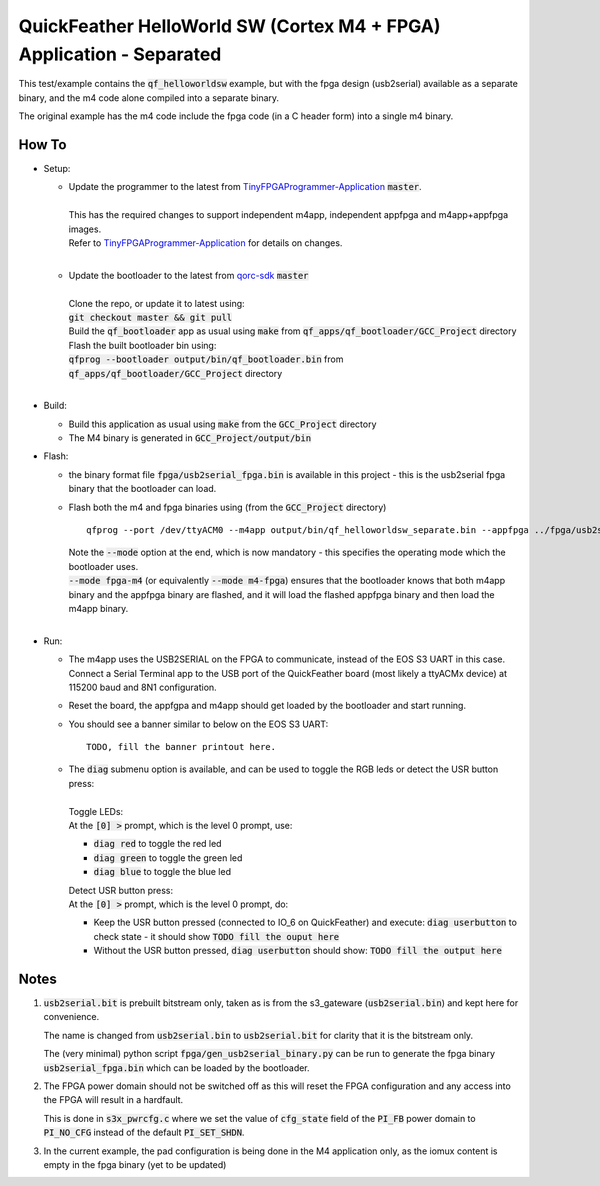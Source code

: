 QuickFeather HelloWorld SW (Cortex M4 + FPGA) Application - Separated
=====================================================================

This test/example contains the :code:`qf_helloworldsw` example, but with the fpga design (usb2serial) available as a separate binary, and the m4 code alone compiled into a separate binary.

The original example has the m4 code include the fpga code (in a C header form) into a single m4 binary.

How To
------

- Setup:

  - | Update the programmer to the latest from `TinyFPGAProgrammer-Application <https://github.com/QuickLogic-Corp/TinyFPGA-Programmer-Application>`_ :code:`master`.
    |
    | This has the required changes to support independent m4app, independent appfpga and m4app+appfpga images.
    | Refer to `TinyFPGAProgrammer-Application <https://github.com/QuickLogic-Corp/TinyFPGA-Programmer-Application>`_ for details on changes.
    |

  - | Update the bootloader to the latest from `qorc-sdk <https://github.com/QuickLogic-Corp/qorc-sdk>`_ :code:`master`
    |
    | Clone the repo, or update it to latest using:
    | :code:`git checkout master && git pull`
    | Build the :code:`qf_bootloader` app as usual using :code:`make` from :code:`qf_apps/qf_bootloader/GCC_Project` directory
    | Flash the built bootloader bin using:
    | :code:`qfprog --bootloader output/bin/qf_bootloader.bin` from :code:`qf_apps/qf_bootloader/GCC_Project` directory
    |

- Build:

  - Build this application as usual using :code:`make` from the :code:`GCC_Project` directory

  - The M4 binary is generated in :code:`GCC_Project/output/bin`

- Flash:

  - the binary format file :code:`fpga/usb2serial_fpga.bin` is available in this project - this is the usb2serial fpga binary that the bootloader can load.
  
  - Flash both the m4 and fpga binaries using (from the :code:`GCC_Project` directory) 
    
    ::

      qfprog --port /dev/ttyACM0 --m4app output/bin/qf_helloworldsw_separate.bin --appfpga ../fpga/usb2serial_fpga.bin --mode fpga-m4

    | Note the :code:`--mode` option at the end, which is now mandatory - this specifies the operating mode which the bootloader uses.
    | :code:`--mode fpga-m4` (or equivalently :code:`--mode m4-fpga`) ensures that the bootloader knows that both m4app binary and the appfpga binary are flashed, and it will load the flashed appfpga binary and then load the m4app binary.
    |


- Run:

  - | The m4app uses the USB2SERIAL on the FPGA to communicate, instead of the EOS S3 UART in this case.
    | Connect a Serial Terminal app to the USB port of the QuickFeather board (most likely a ttyACMx device) at 115200 baud and 8N1 configuration.

  - Reset the board, the appfgpa and m4app should get loaded by the bootloader and start running.

  - You should see a banner similar to below on the EOS S3 UART: ::

      TODO, fill the banner printout here.

  - | The :code:`diag` submenu option is available, and can be used to toggle the RGB leds or detect the USR button press:
    |
    | Toggle LEDs:
    | At the :code:`[0] >` prompt, which is the level 0 prompt, use:
    
    - :code:`diag red` to toggle the red led
    - :code:`diag green` to toggle the green led
    - :code:`diag blue` to toggle the blue led
    
    | Detect USR button press:
    | At the :code:`[0] >` prompt, which is the level 0 prompt, do: 

    - Keep the USR button pressed (connected to IO_6 on QuickFeather) and execute: :code:`diag userbutton` to check state - it should show :code:`TODO fill the ouput here`
    - Without the USR button pressed, :code:`diag userbutton` should show: :code:`TODO fill the output here`
    

Notes
-----

1. :code:`usb2serial.bit` is prebuilt bitstream only, taken as is from the s3_gateware (:code:`usb2serial.bin`) and kept here for convenience.
   
   The name is changed from :code:`usb2serial.bin` to :code:`usb2serial.bit` for clarity that it is the bitstream only.

   The (very minimal) python script :code:`fpga/gen_usb2serial_binary.py` can be run to generate the fpga binary :code:`usb2serial_fpga.bin` which can be loaded by the bootloader.

2. The FPGA power domain should not be switched off as this will reset the FPGA configuration and any access into the FPGA will result in a hardfault.

   This is done in :code:`s3x_pwrcfg.c` where we set the value of :code:`cfg_state` field of the :code:`PI_FB` power domain to :code:`PI_NO_CFG` instead of the default :code:`PI_SET_SHDN`.

3. In the current example, the pad configuration is being done in the M4 application only, as the iomux content is empty in the fpga binary (yet to be updated)
